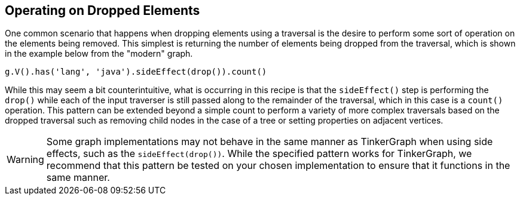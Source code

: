 ////
Licensed to the Apache Software Foundation (ASF) under one or more
contributor license agreements.  See the NOTICE file distributed with
this work for additional information regarding copyright ownership.
The ASF licenses this file to You under the Apache License, Version 2.0
(the "License"); you may not use this file except in compliance with
the License.  You may obtain a copy of the License at

  http://www.apache.org/licenses/LICENSE-2.0

Unless required by applicable law or agreed to in writing, software
distributed under the License is distributed on an "AS IS" BASIS,
WITHOUT WARRANTIES OR CONDITIONS OF ANY KIND, either express or implied.
See the License for the specific language governing permissions and
limitations under the License.
////
[[operating-on-dropped-elements]]
== Operating on Dropped Elements

One common scenario that happens when dropping elements using a traversal is the desire to perform 
some sort of operation on the elements being removed.  This simplest is returning 
the number of elements being dropped from the traversal, which is shown in the example below from the 
"modern" graph.

[gremlin-groovy,modern]
----
g.V().has('lang', 'java').sideEffect(drop()).count()
----

While this may seem a bit counterintuitive, what is occurring in this recipe is that the `sideEffect()` 
step is performing the `drop()` while each of the input traverser is still passed along to the remainder 
of the traversal, which in this case is a `count()` operation.  This pattern can be extended beyond a 
simple count to perform a variety of more complex traversals based on the dropped traversal such as 
removing child nodes in the case of a tree or setting properties on adjacent vertices.

WARNING: Some graph implementations may not behave in the same manner as TinkerGraph when using
side effects, such as the `sideEffect(drop())`.  While the specified pattern works for TinkerGraph, we 
recommend that this pattern be tested on your chosen implementation to ensure that it functions in the 
same manner.